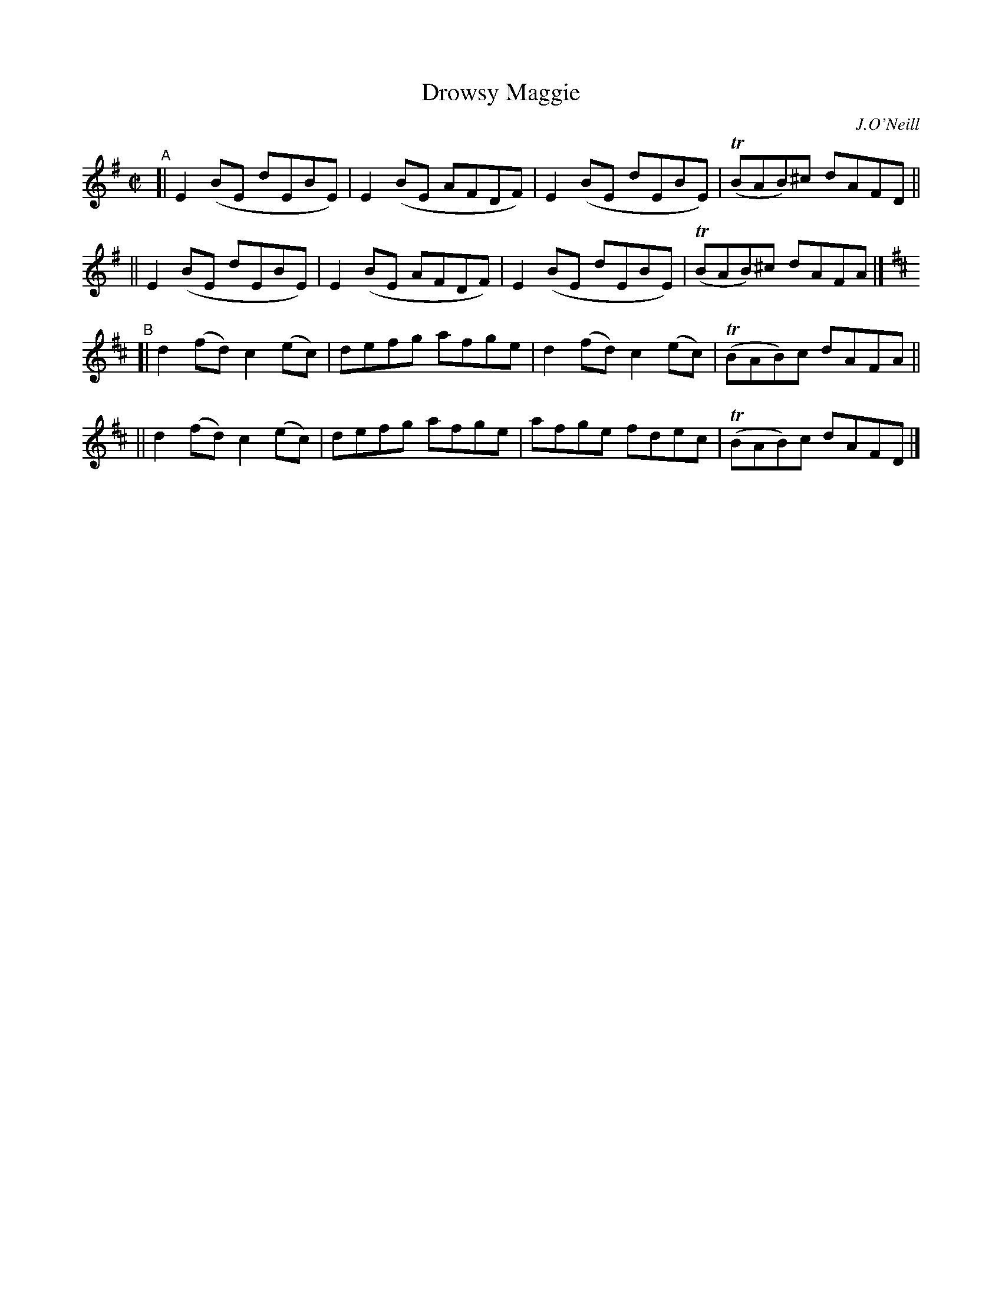 X: 1425
T: Drowsy Maggie
R: reel
%S: s:4 b:16(4+4+4+4)
B: O'Neill's 1850 #1425
O: J.O'Neill
Z: Bob Safranek, rjs@gsp.org
N: Added the key change to the B part [JC]
M: C|
L: 1/8
K: Em	% and D
"^A"\
[| E2(BE dEBE) | E2(BE AFDF) | E2(BE dEBE) | (TBAB)^c dAFD ||
|| E2(BE dEBE) | E2(BE AFDF) | E2(BE dEBE) | (TBAB)^c dAFA |]
K: D
"^B"\
[| d2(fd) c2(ec) | defg afge | d2(fd) c2(ec) | (TBAB)c dAFA ||
|| d2(fd) c2(ec) | defg afge | afge fdec | (TBAB)c dAFD |]
